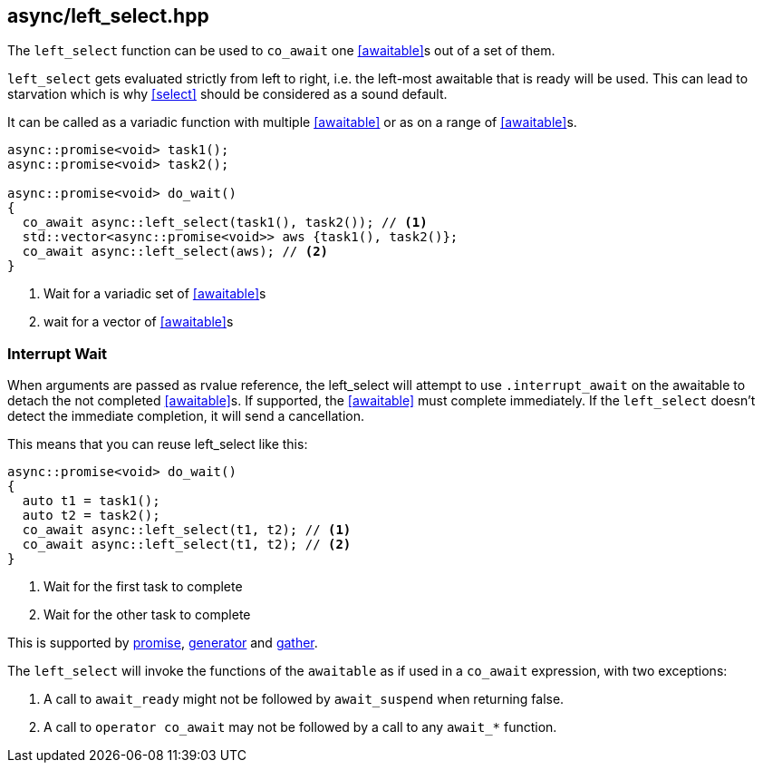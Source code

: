 [#left_select]
== async/left_select.hpp

The `left_select` function can be used to `co_await` one <<awaitable>>s out of a set of them.

`left_select` gets evaluated strictly from left to right,
i.e. the left-most awaitable that is ready will be used.
This can lead to starvation which is why <<select>> should be considered as a sound default.

It can be called as a variadic function with multiple <<awaitable>> or as on a range of <<awaitable>>s.

[source,cpp]
----
async::promise<void> task1();
async::promise<void> task2();

async::promise<void> do_wait()
{
  co_await async::left_select(task1(), task2()); // <1>
  std::vector<async::promise<void>> aws {task1(), task2()};
  co_await async::left_select(aws); // <2>
}
----
<1> Wait for a variadic set of <<awaitable>>s
<2> wait for a vector of <<awaitable>>s

[#interrupt_await_left_select]
=== Interrupt Wait

When arguments are passed as rvalue reference, the left_select will attempt to use `.interrupt_await`
on the awaitable to detach the not completed <<awaitable>>s. If supported, the <<awaitable>> must complete immediately.
If the `left_select` doesn't detect the immediate completion, it will send a cancellation.

This means that you can reuse left_select like this:

[source,cpp]
----

async::promise<void> do_wait()
{
  auto t1 = task1();
  auto t2 = task2();
  co_await async::left_select(t1, t2); // <1>
  co_await async::left_select(t1, t2); // <2>
}
----
<1> Wait for the first task to complete
<2> Wait for the other task to complete

This is supported by <<promise, promise>>, <<generator, generator>> and <<gather, gather>>.

The `left_select` will invoke the functions of the `awaitable` as if used in a `co_await` expression,
with two exceptions:

 1. A call to `await_ready` might not be followed by `await_suspend` when returning false.
 2. A call to `operator co_await` may not be followed by a call to any `await_*` function.

